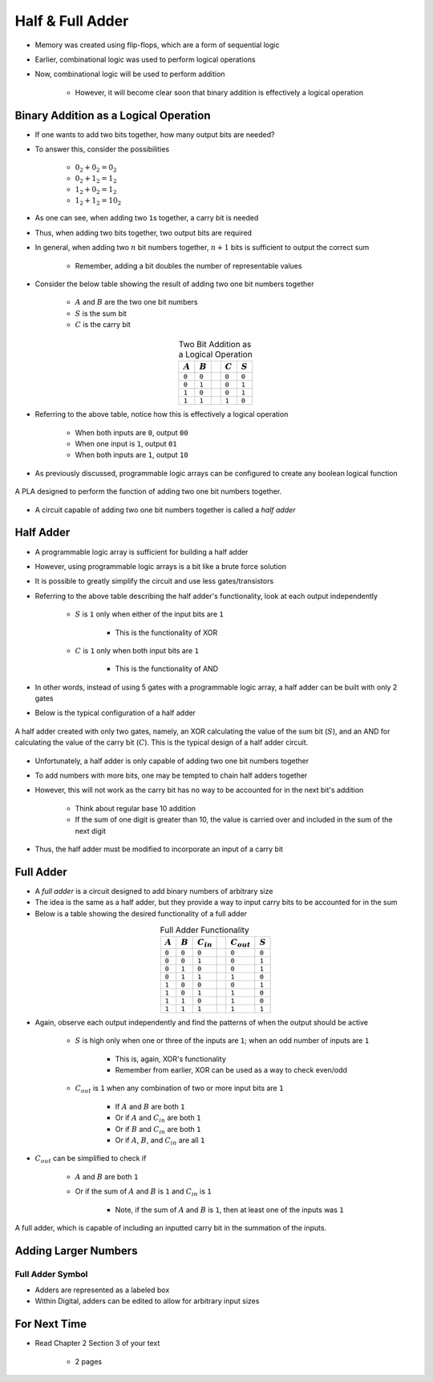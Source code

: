 *****************
Half & Full Adder
*****************

* Memory was created using flip-flops, which are a form of sequential logic
* Earlier, combinational logic was used to perform logical operations
* Now, combinational logic will be used to perform addition

    * However, it will become clear soon that binary addition is effectively a logical operation



Binary Addition as a Logical Operation
======================================

* If one wants to add two bits together, how many output bits are needed?
* To answer this, consider the possibilities

    * :math:`0_{2} + 0_{2} = 0_{2}`
    * :math:`0_{2} + 1_{2} = 1_{2}`
    * :math:`1_{2} + 0_{2} = 1_{2}`
    * :math:`1_{2} + 1_{2} = 10_{2}`


* As one can see, when adding two ``1``\s together, a carry bit is needed
* Thus, when adding two bits together, two output bits are required

* In general, when adding two :math:`n` bit numbers together, :math:`n+1` bits is sufficient to output the correct sum

    * Remember, adding a bit doubles the number of representable values


* Consider the below table showing the result of adding two one bit numbers together

    * :math:`A` and :math:`B` are the two one bit numbers
    * :math:`S` is the sum bit
    * :math:`C` is the carry bit


.. list-table:: Two Bit Addition as a Logical Operation
    :widths: auto
    :align: center
    :header-rows: 1

    * - :math:`A`
      - :math:`B`
      -
      - :math:`C`
      - :math:`S`
    * - ``0``
      - ``0``
      -
      - ``0``
      - ``0``
    * - ``0``
      - ``1``
      -
      - ``0``
      - ``1``
    * - ``1``
      - ``0``
      -
      - ``0``
      - ``1``
    * - ``1``
      - ``1``
      -
      - ``1``
      - ``0``


* Referring to the above table, notice how this is effectively a logical operation

    * When both inputs are ``0``, output ``00``
    * When one input is ``1``, output ``01``
    * When both inputs are ``1``, output ``10``


* As previously discussed, programmable logic arrays can be configured to create any boolean logical function

.. figure:: half_adder_with_pla.png
    :width: 500 px
    :align: center

    A PLA designed to perform the function of adding two one bit numbers together.


* A circuit capable of adding two one bit numbers together is called a *half adder*



Half Adder
==========

* A programmable logic array is sufficient for building a half adder
* However,  using programmable logic arrays is a bit like a brute force solution

* It is possible to greatly simplify the circuit and use less gates/transistors
* Referring to the above table describing the half adder's functionality, look at each output independently

    * :math:`S` is ``1`` only when either of the input bits are ``1``

        * This is the functionality of XOR


    * :math:`C` is ``1`` only when both input bits are ``1``

        * This is the functionality of AND


* In other words, instead of using 5 gates with a programmable logic array, a half adder can be built with only 2 gates
* Below is the typical configuration of a half adder

.. figure:: half_adder.png
    :width: 500 px
    :align: center

    A half adder created with only two gates, namely, an XOR calculating the value of the sum bit (:math:`S`), and
    an AND for calculating the value of the carry bit (:math:`C`). This is the typical design of a half adder circuit.


* Unfortunately, a half adder is only capable of adding two one bit numbers together
* To add numbers with more bits, one may be tempted to chain half adders together
* However, this will not work as the carry bit has no way to be accounted for in the next bit's addition

    * Think about regular base 10 addition
    * If the sum of one digit is greater than 10, the value is carried over and included in the sum of the next digit


* Thus, the half adder must be modified to incorporate an input of a carry bit



Full Adder
==========

* A *full adder* is a circuit designed to add binary numbers of arbitrary size
* The idea is the same as a half adder, but they provide a way to input carry bits to be accounted for in the sum
* Below is a table showing the desired functionality of a full adder

.. list-table:: Full Adder Functionality
    :widths: auto
    :align: center
    :header-rows: 1

    * - :math:`A`
      - :math:`B`
      - :math:`C_{in}`
      -
      - :math:`C_{out}`
      - :math:`S`
    * - ``0``
      - ``0``
      - ``0``
      -
      - ``0``
      - ``0``
    * - ``0``
      - ``0``
      - ``1``
      -
      - ``0``
      - ``1``
    * - ``0``
      - ``1``
      - ``0``
      -
      - ``0``
      - ``1``
    * - ``0``
      - ``1``
      - ``1``
      -
      - ``1``
      - ``0``
    * - ``1``
      - ``0``
      - ``0``
      -
      - ``0``
      - ``1``
    * - ``1``
      - ``0``
      - ``1``
      -
      - ``1``
      - ``0``
    * - ``1``
      - ``1``
      - ``0``
      -
      - ``1``
      - ``0``

    * - ``1``
      - ``1``
      - ``1``
      -
      - ``1``
      - ``1``


* Again, observe each output independently and find the patterns of when the output should be active

    * :math:`S` is high only when one or three of the inputs are ``1``; when an odd number of inputs are ``1``

        * This is, again, XOR's functionality
        * Remember from earlier, XOR can be used as a way to check even/odd


    * :math:`C_{out}` is ``1`` when any combination of two or more input bits are ``1``

        * If :math:`A` and :math:`B` are both ``1``
        * Or if :math:`A` and :math:`C_{in}` are both ``1``
        * Or if :math:`B` and :math:`C_{in}` are both ``1``
        * Or if :math:`A`, :math:`B`, and :math:`C_{in}` are all ``1``


* :math:`C_{out}` can be simplified to check if

    * :math:`A` and :math:`B` are both ``1``
    * Or if the sum of :math:`A` and :math:`B` is ``1`` and :math:`C_{in}` is ``1``

        * Note, if the sum of :math:`A` and :math:`B` is ``1``, then at least one of the inputs was ``1``


.. figure:: full_adder.png
    :width: 500 px
    :align: center

    A full adder, which is capable of including an inputted carry bit in the summation of the inputs.



Adding Larger Numbers
=====================



Full Adder Symbol
-----------------

* Adders are represented as a labeled box
* Within Digital, adders can be edited to allow for arbitrary input sizes

.. figure:: adder_symbol.png
    :width: 200 px
    :align: center



For Next Time
=============

* Read Chapter 2 Section 3 of your text

    * 2 pages